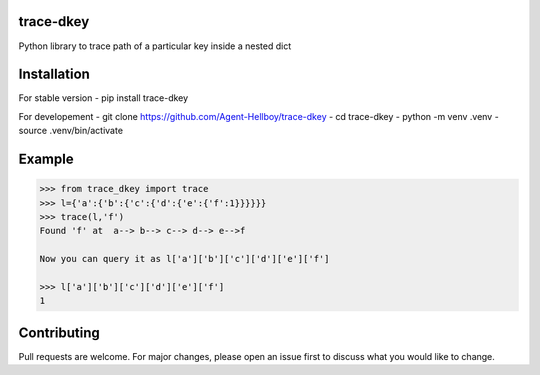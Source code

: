 trace-dkey
==========

Python library to trace path of a particular key inside a nested dict

Installation
============

For stable version - pip install trace-dkey

For developement - git clone https://github.com/Agent-Hellboy/trace-dkey
- cd trace-dkey - python -m venv .venv - source .venv/bin/activate

Example
=======

.. code:: py

   >>> from trace_dkey import trace
   >>> l={'a':{'b':{'c':{'d':{'e':{'f':1}}}}}}
   >>> trace(l,'f')
   Found 'f' at  a--> b--> c--> d--> e-->f

   Now you can query it as l['a']['b']['c']['d']['e']['f']

   >>> l['a']['b']['c']['d']['e']['f']
   1

Contributing
============

Pull requests are welcome. For major changes, please open an issue first
to discuss what you would like to change.